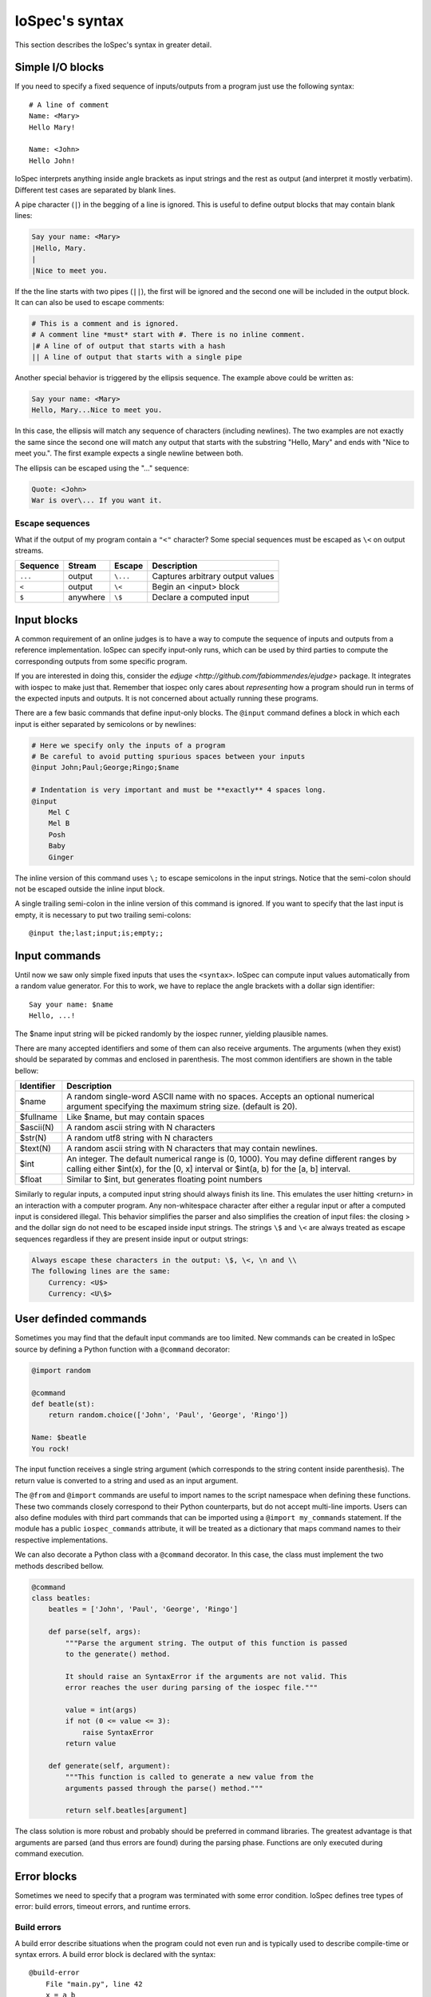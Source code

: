 ===============
IoSpec's syntax
===============

This section describes the IoSpec's syntax in greater detail.


Simple I/O blocks
=================

If you need to specify a fixed sequence of inputs/outputs from a program just
use the following syntax::

    # A line of comment
    Name: <Mary>
    Hello Mary!

    Name: <John>
    Hello John!

IoSpec interprets anything inside angle brackets as input strings and the rest
as output (and interpret it mostly verbatim). Different test cases are separated
by blank lines.


A pipe character (``|``) in the begging of a line is ignored. This is useful to
define output blocks that may contain blank lines:

.. code-block:: text

    Say your name: <Mary>
    |Hello, Mary.
    |
    |Nice to meet you.

If the the line starts with two pipes (``||``), the first will be ignored and
the second one will be included in the output block. It can can also be used to
escape comments:

.. code-block:: text

    # This is a comment and is ignored.
    # A comment line *must* start with #. There is no inline comment.
    |# A line of of output that starts with a hash
    || A line of output that starts with a single pipe


Another special behavior is triggered by the ellipsis sequence. The example
above could be written as:

.. code-block:: text

    Say your name: <Mary>
    Hello, Mary...Nice to meet you.

In this case, the ellipsis will match any sequence of characters (including
newlines). The two examples are not exactly the same since the second one
will match any output that starts with the substring "Hello, Mary" and ends
with "Nice to meet you.". The first example expects a single newline between
both.

The ellipsis can be escaped using the "\..." sequence:

.. code-block:: text

    Quote: <John>
    War is over\... If you want it.


Escape sequences
----------------

What if the output of my program contain a ``"<"`` character? Some special
sequences must be escaped as ``\<`` on output streams.

+----------+----------+----------+------------------------------------------------+
| Sequence | Stream   | Escape   | Description                                    |
+==========+==========+==========+================================================+
| ``...``  | output   | ``\...`` | Captures arbitrary output values               |
+----------+----------+----------+------------------------------------------------+
| ``<``    | output   | ``\<``   | Begin an <input> block                         |
+----------+----------+----------+------------------------------------------------+
| ``$``    | anywhere | ``\$``   | Declare a computed input                       |
+----------+----------+----------+------------------------------------------------+


Input blocks
============

A common requirement of an online judges is to have a way to compute the sequence
of inputs and outputs from a reference implementation. IoSpec can specify
input-only runs, which can be used by third parties to compute the corresponding
outputs from some specific program.

If you are interested in doing this, consider the `edjuge <http://github.com/fabiommendes/ejudge>`
package. It integrates with iospec to make just that. Remember that iospec only
cares about *representing* how a program should run in terms of the expected
inputs and outputs. It is not concerned about actually running these programs.

There are a few basic commands that define input-only blocks. The ``@input``
command defines a block in which each input is either separated by semicolons
or by newlines:

.. code-block:: text

    # Here we specify only the inputs of a program
    # Be careful to avoid putting spurious spaces between your inputs
    @input John;Paul;George;Ringo;$name

    # Indentation is very important and must be **exactly** 4 spaces long.
    @input
        Mel C
        Mel B
        Posh
        Baby
        Ginger

The inline version of this command uses ``\;`` to escape semicolons in the
input strings. Notice that the semi-colon should not be escaped outside
the inline input block.

A single trailing semi-colon in the inline version of this command is ignored.
If you want to specify that the last input is empty, it is necessary to put
two trailing semi-colons::

    @input the;last;input;is;empty;;


Input commands
==============

Until now we saw only simple fixed inputs that uses the ``<syntax>``. IoSpec can
compute input values automatically from a random value generator. For this to
work, we have to replace the angle brackets with a dollar sign identifier::

    Say your name: $name
    Hello, ...!

The $name input string will be picked randomly by the iospec runner, yielding
plausible names.

There are many accepted identifiers and some of them can also receive
arguments. The arguments (when they exist) should be separated by commas
and enclosed in parenthesis. The most common identifiers are shown in the table
bellow:

+----------------+-------------------------------------------------------------+
| Identifier     | Description                                                 |
+================+=============================================================+
| $name          | A random single-word ASCII name with no spaces. Accepts an  |
|                | optional numerical argument specifying the maximum string   |
|                | size. (default is 20).                                      |
+----------------+-------------------------------------------------------------+
| $fullname      | Like $name, but may contain spaces                          |
+----------------+-------------------------------------------------------------+
| $ascii(N)      | A random ascii string with N characters                     |
+----------------+-------------------------------------------------------------+
| $str(N)        | A random utf8 string with N characters                      |
+----------------+-------------------------------------------------------------+
| $text(N)       | A random ascii string with N characters that may contain    |
|                | newlines.                                                   |
+----------------+-------------------------------------------------------------+
| $int           | An integer. The default numerical range is (0, 1000). You   |
|                | may define different ranges by calling either $int(x), for  |
|                | the [0, x] interval or $int(a, b) for the [a, b] interval.  |
+----------------+-------------------------------------------------------------+
| $float         | Similar to $int, but generates floating point numbers       |
+----------------+-------------------------------------------------------------+

Similarly to regular inputs, a computed input string should always finish its
line. This emulates the user hitting <return> in an interaction with a computer
program. Any non-whitespace character after either a regular input or after a
computed input is considered illegal. This behavior simplifies the parser
and also simplifies the creation of input files: the closing > and the dollar
sign do not need to be escaped inside input strings. The strings ``\$`` and
``\<`` are always treated as escape sequences regardless if they are present
inside input or output strings:

.. code-block:: text

    Always escape these characters in the output: \$, \<, \n and \\
    The following lines are the same:
        Currency: <U$>
        Currency: <U\$>

User definded commands
======================

Sometimes you may find that the default input commands are too limited. New
commands can be created in IoSpec source by defining a Python function with
a ``@command`` decorator:

.. code-block:: text

    @import random

    @command
    def beatle(st):
        return random.choice(['John', 'Paul', 'George', 'Ringo'])

    Name: $beatle
    You rock!

The input function receives a single string argument (which corresponds to
the string content inside parenthesis). The return value is converted to a
string and used as an input argument.

The ``@from`` and ``@import`` commands are useful to import names to the script
namespace when defining these functions. These two commands closely correspond
to their Python counterparts, but do not accept multi-line imports. Users can
also define modules with third part commands that can be imported using a
``@import my_commands`` statement. If the module has a public
``iospec_commands`` attribute, it will be treated as a dictionary that maps
command names to their respective implementations.

We can also decorate a Python class with a ``@command`` decorator. In this case,
the class must implement the two methods described bellow.

.. code-block:: text

    @command
    class beatles:
        beatles = ['John', 'Paul', 'George', 'Ringo']

        def parse(self, args):
            """Parse the argument string. The output of this function is passed
            to the generate() method.

            It should raise an SyntaxError if the arguments are not valid. This
            error reaches the user during parsing of the iospec file."""

            value = int(args)
            if not (0 <= value <= 3):
                raise SyntaxError
            return value

        def generate(self, argument):
            """This function is called to generate a new value from the
            arguments passed through the parse() method."""

            return self.beatles[argument]

The class solution is more robust and probably should be preferred in command
libraries. The greatest advantage is that arguments are parsed (and thus
errors are found) during the parsing phase. Functions are only executed during
command execution.


.. advanced inputs
    Advanced computed inputs
    ------------------------

    Sometimes even personalized input commands are not flexible enough. One may need
    to generate successive inputs that have some special relation with each other.
    For instance, the vertices of a convex polygon cannot be created by a naive
    ``$point`` command: a set of random vertices is very likely to form convex and
    concave polygons alike.

    The solution is to use the ``@generator`` decorator to mark a python
    generator function that computes inputs in batch. These inputs can be referred
    by the identifiers $0, $1, $2, etc in a block that starts with the @generate
    command:

    .. code-block:: text

        @import random

        @generator
        def increasing_numbers(N):
            N = int(N)
            yield from sorted([random.random() for _ in range(N)])

        @generate increasing_numbers(2)
            Smaller: $0
            Larger: $1
            Sum: ...


Error blocks
============

Sometimes we need to specify that a program was terminated with some error condition.
IoSpec defines tree types of error: build errors, timeout errors, and runtime
errors.

Build errors
------------

A build error describe situations when the program could not even run and
is typically used to describe compile-time or syntax errors. A build error block
is declared with the syntax::

    @build-error
        File "main.py", line 42
        x = a b
              ^

        SyntaxError: invalid syntax

The build-error block consists of the @build-block decorator followed by a
4-spaces indented block that contains the text of the error message. IoSpec
syntax is ignored inside this block and error messages can be simply copied and
pasted to these blocks.


Timeout errors
--------------

Timeout errors are reserved for runs that had not finished, but were terminated
due to time constraints. Program could be correct (albeit a little slow) or
could be stuck on an infinite loop. One never knows.

A timeout error declaration simply wraps a standard IO block::

    @timeout-error
        Name: <Maria>
        Hello Maria!

The IO block should show the sequence of inputs and outputs shown before the
program has been terminated.


Runtime errors
--------------

Finally, the last condition is reserved for runtime errors such as segfaults,
exceptions, etc. It has the most complicated declaration since it wraps both
the part that describes a valid program execution and the captured stderr that
was printed due to a faulty program execution:

    @runtime-error
        x: <0>

    @error
        Traceback (most recent call last)
            "main.py" in main()
                --> print('answer:', 42 / x)

        ZeroDivisionError: division by zero

The @error works like a @build-error and simply declares the error message. It
should follow a @runtime-error declaration, otherwise is considered to be invalid.

If you want to describe a program that raises an error before any IO, it is
possible to join both blocks::

    @runtime-error
    @error
        Traceback (most recent call last)
            "main.py" in main()
                --> import Math

        ImportError: No module named 'Math'
